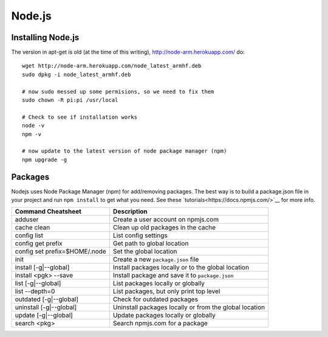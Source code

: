 Node.js
=======

.. figure:: ../pics/nodejs.png
	:width: 200px
	:align: center

Installing Node.js
------------------

The version in apt-get is old (at the time of this writing), `<http://node-arm.herokuapp.com/>`__ do:

::

	wget http://node-arm.herokuapp.com/node_latest_armhf.deb
	sudo dpkg -i node_latest_armhf.deb
	
	# now sudo messed up some permisions, so we need to fix them
	sudo chown -R pi:pi /usr/local
	
	# Check to see if installation works
	node -v
	npm -v
	
	# now update to the latest version of node package manager (npm)
	npm upgrade -g

Packages
--------

Nodejs uses Node Package Manager (npm) for add/removing packages. The
best way is to build a package.json file in your project and run
``npm install`` to get what you need. See these
`tutorials<https://docs.npmjs.com/>`__ for more info.


============================== =======================================================
Command Cheatsheet             Description
============================== =======================================================
adduser                        Create a user account on npmjs.com
cache clean                    Clean up old packages in the cache
config list                    List config settings
config get prefix              Get path to global location
config set prefix=$HOME/.node  Set the global location
init                           Create a new ``package.json`` file
install [-g|--global]          Install packages locally or to the global location
install <pgk> --save           Install package and save it to ``package.json``
list [-g|--global]             List packages locally or globally
list --depth=0                 List packages, but only print top level
outdated [-g|--global]         Check for outdated packages
uninstall [-g|--global]        Uninstall packages locally or from the global location
update [-g|--global]           Update packages locally or globally
search <pkg>                   Search npmjs.com for a package
============================== =======================================================